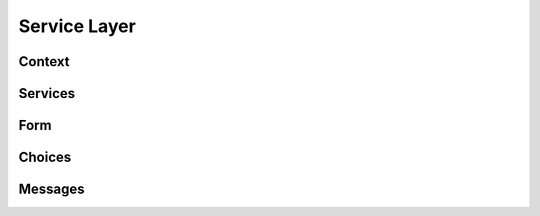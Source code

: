 
Service Layer
=============

Context
-------

Services
--------

Form
----

Choices
-------

Messages
--------
